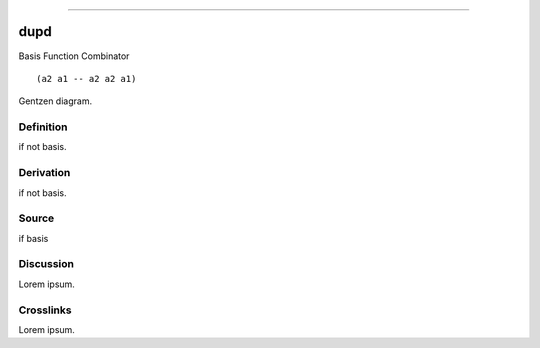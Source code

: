 --------------

dupd
^^^^^^

Basis Function Combinator


::

  (a2 a1 -- a2 a2 a1)



Gentzen diagram.


Definition
~~~~~~~~~~

if not basis.


Derivation
~~~~~~~~~~

if not basis.


Source
~~~~~~~~~~

if basis


Discussion
~~~~~~~~~~

Lorem ipsum.


Crosslinks
~~~~~~~~~~

Lorem ipsum.


